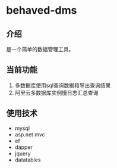 * behaved-dms
** 介绍
是一个简单的数据管理工具。
** 当前功能
1. 多数据库使用sql查询数据和导出查询结果
2. 阿里云多数据库实例慢日志汇总查询
** 使用技术
- mysql
- asp.net mvc
- ef
- dapper
- jquery
- datatables

